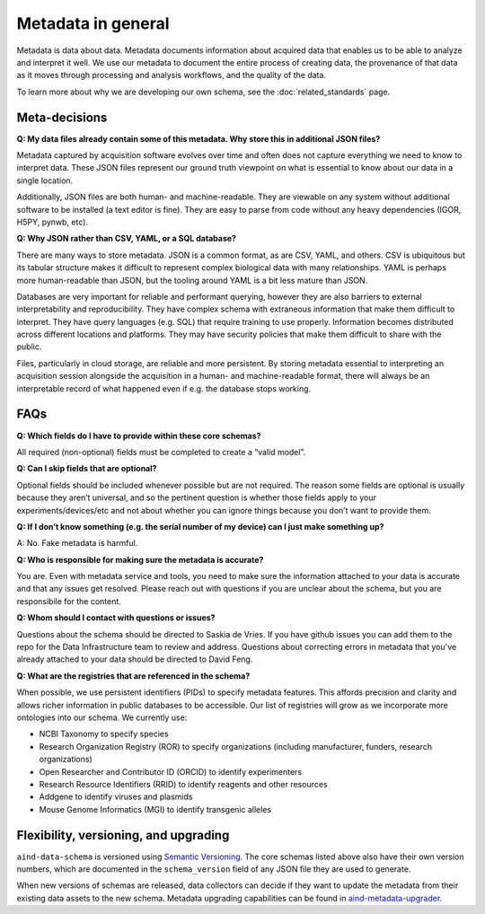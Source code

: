 ===================
Metadata in general
===================

Metadata is data about data. Metadata documents information about acquired data that enables us to be able to analyze and interpret it well. We use our metadata to document the entire process of creating data, the provenance of that data as it moves through processing and analysis workflows, and the quality of the data.

To learn more about why we are developing our own schema, see the :doc:`related_standards` page.

Meta-decisions
--------------

**Q: My data files already contain some of this metadata. Why store this in additional JSON files?**

Metadata captured by acquisition software evolves over time and often does not capture 
everything we need to know to interpret data. These JSON files represent our ground truth 
viewpoint on what is essential to know about our data in a single location. 

Additionally, JSON files are both human- and machine-readable. They are viewable on 
any system without additional software to be installed (a text editor is fine). They are easy 
to parse from code without any heavy dependencies (IGOR, H5PY, pynwb, etc). 

**Q: Why JSON rather than CSV, YAML, or a SQL database?**

There are many ways to store metadata. JSON is a common format, as are CSV, YAML, and others.
CSV is ubiquitous but its tabular structure makes it difficult to represent complex biological
data with many relationships. YAML is perhaps more human-readable than JSON, but the tooling
around YAML is a bit less mature than JSON. 

Databases are very important for reliable and performant querying, however they are 
also barriers to external interpretability and reproducibility. They have complex schema with 
extraneous information that make them difficult to interpret. They have query languages 
(e.g. SQL) that require training to use properly. Information becomes distributed across 
different locations and platforms. They may have security policies that make them difficult 
to share with the public.  

Files, particularly in cloud storage, are reliable and more persistent. By storing metadata 
essential to interpreting an acquisition session alongside the acquisition in a human- and machine-readable 
format, there will always be an interpretable record of what happened even if e.g. the 
database stops working. 


FAQs
----------------

**Q: Which fields do I have to provide within these core schemas?**

All required (non-optional) fields must be completed to create a “valid model”. 

**Q: Can I skip fields that are optional?**

Optional fields should be included whenever possible but are not required. The reason some fields are optional is 
usually because they aren’t universal, and so the pertinent question is whether those fields apply to your 
experiments/devices/etc and not about whether you can ignore things because you don’t want to provide them.

**Q: If I don’t know something (e.g. the serial number of my device) can I just make something up?**

A: No. Fake metadata is harmful. 

**Q: Who is responsible for making sure the metadata is accurate?**

You are. Even with metadata service and tools, you need to make sure the information attached to your data is 
accurate and that any issues get resolved. Please reach out with questions if you are unclear about the schema, 
but you are responsibile for the content.

**Q: Whom should I contact with questions or issues?**

Questions about the schema should be directed to Saskia de Vries. If you have github issues you can add them to the 
repo for the Data Infrastructure team to review and address. Questions about correcting errors in metadata that 
you've already attached to your data should be directed to David Feng.

**Q: What are the registries that are referenced in the schema?**

When possible, we use persistent identifiers (PIDs) to specify metadata features. This affords precision and clarity 
and allows richer information in public databases to be accessible. Our list of registries will grow as we incorporate 
more ontologies into our schema. We currently use:

* NCBI Taxonomy to specify species
* Research Organization Registry (ROR) to specify organizations (including manufacturer, funders, research organizations)
* Open Researcher and Contributor ID (ORCID) to identify experimenters
* Research Resource Identifiers (RRID) to identify reagents and other resources
* Addgene to identify viruses and plasmids
* Mouse Genome Informatics (MGI) to identify transgenic alleles

Flexibility, versioning, and upgrading
--------------------------------------

``aind-data-schema`` is versioned using `Semantic Versioning <https://semver.org/>`_. The core schemas listed above 
also have their own version numbers, which are documented in the ``schema_version`` field of any JSON file 
they are used to generate.

When new versions of schemas are released, data collectors can decide if they want to update the metadata
from their existing data assets to the new schema. Metadata upgrading capabilities can be found in 
`aind-metadata-upgrader <https://github.com/allenneuraldynamics/aind-metadata-upgrader>`_.
